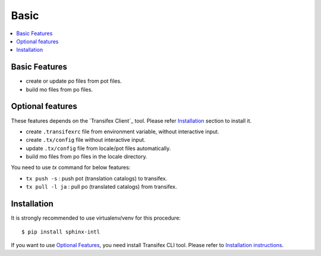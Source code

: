 =====
Basic
=====

.. contents::
   :local:

Basic Features
===============

* create or update po files from pot files.
* build mo files from po files.

Optional features
==================
These features depends on the `Transifex Client`_ tool.
Please refer Installation_ section to install it.

* create ``.transifexrc`` file from environment variable, without interactive
  input.
* create ``.tx/config`` file without interactive input.
* update ``.tx/config`` file from locale/pot files automatically.
* build mo files from po files in the locale directory.

You need to use `tx` command for below features:

* ``tx push -s`` : push pot (translation catalogs) to transifex.
* ``tx pull -l ja`` : pull po (translated catalogs) from transifex.

.. _transifex-client: https://github.com/transifex/cli


Installation
=============

It is strongly recommended to use virtualenv/venv for this procedure::

   $ pip install sphinx-intl

If you want to use `Optional Features`_, you need install Transifex CLI tool.
Please refer to `Installation instructions <https://github.com/transifex/cli#installation>`_.

